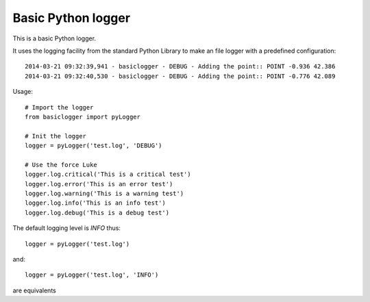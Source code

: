 Basic Python logger
===================

This is a basic Python logger.

It uses the logging facility from the standard Python Library to make an
file logger with a predefined configuration::

    2014-03-21 09:32:39,941 - basiclogger - DEBUG - Adding the point:: POINT -0.936 42.386
    2014-03-21 09:32:40,530 - basiclogger - DEBUG - Adding the point:: POINT -0.776 42.089

Usage::

    # Import the logger
    from basiclogger import pyLogger

    # Init the logger
    logger = pyLogger('test.log', 'DEBUG')

    # Use the force Luke
    logger.log.critical('This is a critical test')
    logger.log.error('This is an error test')
    logger.log.warning('This is a warning test')
    logger.log.info('This is an info test')
    logger.log.debug('This is a debug test')

The default logging level is *INFO* thus::

    logger = pyLogger('test.log')

and::

    logger = pyLogger('test.log', 'INFO')

are equivalents

